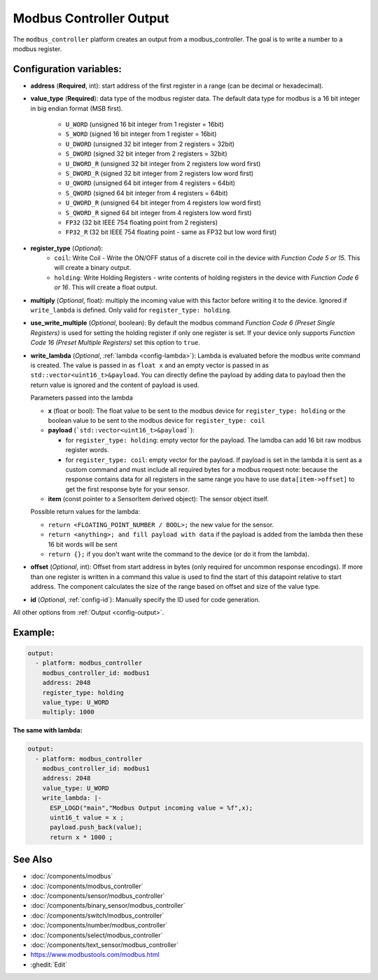 Modbus Controller Output
========================

.. seo::
    :description: Instructions for setting up a modbus_controller device output.

The ``modbus_controller`` platform creates an output from a modbus_controller. The goal is to write a number to a modbus register.

Configuration variables:
------------------------

- **address** (**Required**, int): start address of the first register in a range (can be decimal or hexadecimal).
- **value_type** (**Required**): data type of the modbus register data. The default data type for modbus is a 16 bit integer in big endian format (MSB first).

    - ``U_WORD`` (unsigned 16 bit integer from 1 register = 16bit)
    - ``S_WORD`` (signed 16 bit integer from 1 register = 16bit)
    - ``U_DWORD`` (unsigned 32 bit integer from 2 registers = 32bit)
    - ``S_DWORD`` (signed 32 bit integer from 2 registers = 32bit)
    - ``U_DWORD_R`` (unsigned 32 bit integer from 2 registers low word first)
    - ``S_DWORD_R`` (signed 32 bit integer from 2 registers low word first)
    - ``U_QWORD`` (unsigned 64 bit integer from 4 registers = 64bit)
    - ``S_QWORD`` (signed 64 bit integer from 4 registers = 64bit)
    - ``U_QWORD_R`` (unsigned 64 bit integer from 4 registers low word first)
    - ``S_QWORD_R`` signed 64 bit integer from 4 registers low word first)
    - ``FP32`` (32 bit IEEE 754 floating point from 2 registers)
    - ``FP32_R`` (32 bit IEEE 754 floating point - same as FP32 but low word first)

- **register_type** (*Optional*): 
    - ``coil``: Write Coil - Write the ON/OFF status of a discrete coil in the device with *Function Code 5 or 15*. This will create a binary output.
    - ``holding``: Write Holding Registers - write contents of holding registers in the device with *Function Code 6 or 16*. This will create a float output.

- **multiply** (*Optional*, float): multiply the incoming value with this factor before writing it to the device. Ignored if ``write_lambda`` is defined. Only valid for ``register_type: holding``.
- **use_write_multiple** (*Optional*, boolean): By default the modbus command *Function Code 6 (Preset Single Registers)* is used for setting the holding register if only one register is set. If your device only supports *Function Code 16 (Preset Multiple Registers)* set this option to ``true``.
- **write_lambda** (*Optional*, :ref:`lambda <config-lambda>`):
  Lambda is evaluated before the modbus write command is created. The value is passed in as ``float x`` and an empty vector is passed in as ``std::vector<uint16_t>&payload``.
  You can directly define the payload by adding data to payload then the return value is ignored and the content of payload is used.

  Parameters passed into the lambda

  - **x** (float or bool): The float value to be sent to the modbus device for ``register_type: holding`` or the boolean value to be sent to the modbus device for ``register_type: coil``
  - **payload** (```std::vector<uint16_t>&payload```):

    - for ``register_type: holding``: empty vector for the payload. The lamdba can add 16 bit raw modbus register words.
    - for ``register_type: coil``: empty vector for the payload. If payload is set in the lambda it is sent as a custom command and must include all required bytes for a modbus request
      note: because the response contains data for all registers in the same range you have to use ``data[item->offset]`` to get the first response byte for your sensor.

  - **item** (const pointer to a SensorItem derived object):  The sensor object itself.

  Possible return values for the lambda:

  - ``return <FLOATING_POINT_NUMBER / BOOL>;`` the new value for the sensor.
  - ``return <anything>; and fill payload with data`` if the payload is added from the lambda then these 16 bit words will be sent
  - ``return {};`` if you don't want write the command to the device (or do it from the lambda).

- **offset** (*Optional*, int): Offset from start address in bytes (only required for uncommon response encodings). If more than one register is written in a command this value is used to find the start of this datapoint relative to start address. The component calculates the size of the range based on offset and size of the value type.
- **id** (*Optional*, :ref:`config-id`): Manually specify the ID used for code generation.

All other options from :ref:`Output <config-output>`.


Example:
--------

.. code-block:: yaml

    output:
      - platform: modbus_controller
        modbus_controller_id: modbus1
        address: 2048
        register_type: holding
        value_type: U_WORD
        multiply: 1000


**The same with lambda:**

.. code-block:: yaml

    output:
      - platform: modbus_controller
        modbus_controller_id: modbus1
        address: 2048
        value_type: U_WORD
        write_lambda: |-
          ESP_LOGD("main","Modbus Output incoming value = %f",x);
          uint16_t value = x ;
          payload.push_back(value);
          return x * 1000 ;


See Also
--------
- :doc:`/components/modbus`
- :doc:`/components/modbus_controller`
- :doc:`/components/sensor/modbus_controller`
- :doc:`/components/binary_sensor/modbus_controller`
- :doc:`/components/switch/modbus_controller`
- :doc:`/components/number/modbus_controller`
- :doc:`/components/select/modbus_controller`
- :doc:`/components/text_sensor/modbus_controller`
- https://www.modbustools.com/modbus.html
- :ghedit:`Edit`

